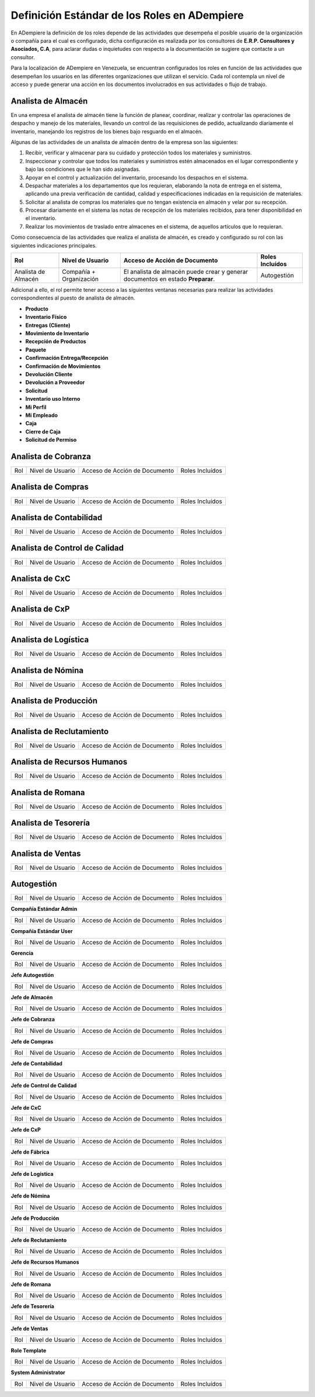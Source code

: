 .. _documento/definicion-roles:

**Definición Estándar de los Roles en ADempiere**
=================================================

En ADempiere la definición de los roles depende de las actividades que desempeña el posible usuario de la organización o compañía para el cual es configurado, dicha configuración es realizada por los consultores de **E.R.P. Consultores y Asociados, C.A**, para aclarar dudas o inquietudes con respecto a la documentación se sugiere que contacte a un consultor. 

Para la localización de ADempiere en Venezuela, se encuentran configurados los roles en función de las actividades que desempeñan los usuarios en las diferentes organizaciones que utilizan el servicio. Cada rol contempla un nivel de acceso y puede generar una acción en los documentos involucrados en sus actividades o flujo de trabajo.  

**Analista de Almacén**
***********************

En una empresa el analista de almacén tiene la función de planear, coordinar, realizar y controlar las operaciones de despacho y manejo de los materiales, llevando un control de las requisiciones de pedido, actualizando diariamente el inventario, manejando los registros de los bienes bajo resguardo en el almacén.

Algunas de las actividades de un analista de almacén dentro de la empresa son las siguientes:

#. Recibir, verificar y almacenar para su cuidado y protección todos los materiales y suministros.
#. Inspeccionar y controlar que todos los materiales y suministros estén almacenados en el lugar correspondiente y bajo las condiciones que le han sido asignadas.
#. Apoyar en el control y actualización del inventario, procesando los despachos en el sistema.
#. Despachar materiales a los departamentos que los requieran, elaborando la nota de entrega en el sistema, aplicando una previa verificación de cantidad, calidad y especificaciones indicadas en la requisición de materiales.
#. Solicitar al analista de compras los materiales que no tengan existencia en almacén y velar por su recepción.
#. Procesar diariamente en el sistema las notas de recepción de los materiales recibidos, para tener disponibilidad en el inventario.
#. Realizar los movimientos de traslado entre almacenes en el sistema, de aquellos artículos que lo requieran.

Como consecuencia de las actividades que realiza el analista de almacén, es creado y configurado su rol con las siguientes indicaciones principales.


+-------------------+--------------------+---------------------------------+-------------------+
|**Rol**            |**Nivel de Usuario**|**Acceso de Acción de Documento**|**Roles Incluídos**|
+-------------------+--------------------+---------------------------------+-------------------+
|Analista de Almacén|Compañía            |El analista de almacén puede     |Autogestión        |
|                   |+                   |crear y generar documentos en    |                   |
|                   |Organización        |estado **Preparar**.             |                   |
+-------------------+--------------------+---------------------------------+-------------------+


Adicional a ello, el rol permite tener acceso a las siguientes ventanas necesarias para realizar las actividades correspondientes al puesto de analista de almacén.

- **Producto**
- **Inventario Físico**
- **Entregas (Cliente)**
- **Movimiento de Inventario**
- **Recepción de Productos**
- **Paquete**
- **Confirmación Entrega/Recepción**
- **Confirmación de Movimientos**
- **Devolución Cliente**
- **Devolución a Proveedor**
- **Solicitud**
- **Inventario uso Interno**
- **Mi Perfil**
- **Mi Empleado**
- **Caja**
- **Cierre de Caja**
- **Solicitud de Permiso**



**Analista de Cobranza**
************************

+-------------------+----------------------+------------------------------+----------------+
|Rol                |Nivel de Usuario      |Acceso de Acción de Documento |Roles Incluídos |
+-------------------+----------------------+------------------------------+----------------+


**Analista de Compras**
***********************

+----+-----------------+------------------------------+----------------+
|Rol |Nivel de Usuario |Acceso de Acción de Documento |Roles Incluídos |
+----+-----------------+------------------------------+----------------+

**Analista de Contabilidad**
****************************

+----+-----------------+------------------------------+----------------+
|Rol |Nivel de Usuario |Acceso de Acción de Documento |Roles Incluídos |
+----+-----------------+------------------------------+----------------+

**Analista de Control de Calidad**
**********************************

+----+-----------------+------------------------------+----------------+
|Rol |Nivel de Usuario |Acceso de Acción de Documento |Roles Incluídos |
+----+-----------------+------------------------------+----------------+

**Analista de CxC**
*******************

+----+-----------------+------------------------------+----------------+
|Rol |Nivel de Usuario |Acceso de Acción de Documento |Roles Incluídos |
+----+-----------------+------------------------------+----------------+

**Analista de CxP**
*******************

+----+-----------------+------------------------------+----------------+
|Rol |Nivel de Usuario |Acceso de Acción de Documento |Roles Incluídos |
+----+-----------------+------------------------------+----------------+

**Analista de Logística**
*************************

+----+-----------------+------------------------------+----------------+
|Rol |Nivel de Usuario |Acceso de Acción de Documento |Roles Incluídos |
+----+-----------------+------------------------------+----------------+

**Analista de Nómina**
**********************

+----+-----------------+------------------------------+----------------+
|Rol |Nivel de Usuario |Acceso de Acción de Documento |Roles Incluídos |
+----+-----------------+------------------------------+----------------+

**Analista de Producción**
**************************

+----+-----------------+------------------------------+----------------+
|Rol |Nivel de Usuario |Acceso de Acción de Documento |Roles Incluídos |
+----+-----------------+------------------------------+----------------+

**Analista de Reclutamiento**
*****************************

+----+-----------------+------------------------------+----------------+
|Rol |Nivel de Usuario |Acceso de Acción de Documento |Roles Incluídos |
+----+-----------------+------------------------------+----------------+

**Analista de Recursos Humanos**
********************************

+----+-----------------+------------------------------+----------------+
|Rol |Nivel de Usuario |Acceso de Acción de Documento |Roles Incluídos |
+----+-----------------+------------------------------+----------------+

**Analista de Romana**
**********************

+----+-----------------+------------------------------+----------------+
|Rol |Nivel de Usuario |Acceso de Acción de Documento |Roles Incluídos |
+----+-----------------+------------------------------+----------------+

**Analista de Tesorería**
*************************

+----+-----------------+------------------------------+----------------+
|Rol |Nivel de Usuario |Acceso de Acción de Documento |Roles Incluídos |
+----+-----------------+------------------------------+----------------+

**Analista de Ventas**
**********************

+----+-----------------+------------------------------+----------------+
|Rol |Nivel de Usuario |Acceso de Acción de Documento |Roles Incluídos |
+----+-----------------+------------------------------+----------------+

**Autogestión**
***************

+----+-----------------+------------------------------+----------------+
|Rol |Nivel de Usuario |Acceso de Acción de Documento |Roles Incluídos |
+----+-----------------+------------------------------+----------------+

**Compañía Estándar Admin**

+----+-----------------+------------------------------+----------------+
|Rol |Nivel de Usuario |Acceso de Acción de Documento |Roles Incluídos |
+----+-----------------+------------------------------+----------------+

**Compañía Estándar User**

+----+-----------------+------------------------------+----------------+
|Rol |Nivel de Usuario |Acceso de Acción de Documento |Roles Incluídos |
+----+-----------------+------------------------------+----------------+

**Gerencia**

+----+-----------------+------------------------------+----------------+
|Rol |Nivel de Usuario |Acceso de Acción de Documento |Roles Incluídos |
+----+-----------------+------------------------------+----------------+

**Jefe Autogestión**

+----+-----------------+------------------------------+----------------+
|Rol |Nivel de Usuario |Acceso de Acción de Documento |Roles Incluídos |
+----+-----------------+------------------------------+----------------+

**Jefe de Almacén**

+----+-----------------+------------------------------+----------------+
|Rol |Nivel de Usuario |Acceso de Acción de Documento |Roles Incluídos |
+----+-----------------+------------------------------+----------------+

**Jefe de Cobranza**

+----+-----------------+------------------------------+----------------+
|Rol |Nivel de Usuario |Acceso de Acción de Documento |Roles Incluídos |
+----+-----------------+------------------------------+----------------+

**Jefe de Compras**

+----+-----------------+------------------------------+----------------+
|Rol |Nivel de Usuario |Acceso de Acción de Documento |Roles Incluídos |
+----+-----------------+------------------------------+----------------+

**Jefe de Contabilidad**

+----+-----------------+------------------------------+----------------+
|Rol |Nivel de Usuario |Acceso de Acción de Documento |Roles Incluídos |
+----+-----------------+------------------------------+----------------+

**Jefe de Control de Calidad**

+----+-----------------+------------------------------+----------------+
|Rol |Nivel de Usuario |Acceso de Acción de Documento |Roles Incluídos |
+----+-----------------+------------------------------+----------------+

**Jefe de CxC**

+----+-----------------+------------------------------+----------------+
|Rol |Nivel de Usuario |Acceso de Acción de Documento |Roles Incluídos |
+----+-----------------+------------------------------+----------------+

**Jefe de CxP**

+----+-----------------+------------------------------+----------------+
|Rol |Nivel de Usuario |Acceso de Acción de Documento |Roles Incluídos |
+----+-----------------+------------------------------+----------------+

**Jefe de Fábrica**

+----+-----------------+------------------------------+----------------+
|Rol |Nivel de Usuario |Acceso de Acción de Documento |Roles Incluídos |
+----+-----------------+------------------------------+----------------+

**Jefe de Logística**

+----+-----------------+------------------------------+----------------+
|Rol |Nivel de Usuario |Acceso de Acción de Documento |Roles Incluídos |
+----+-----------------+------------------------------+----------------+

**Jefe de Nómina**

+----+-----------------+------------------------------+----------------+
|Rol |Nivel de Usuario |Acceso de Acción de Documento |Roles Incluídos |
+----+-----------------+------------------------------+----------------+

**Jefe de Producción**

+----+-----------------+------------------------------+----------------+
|Rol |Nivel de Usuario |Acceso de Acción de Documento |Roles Incluídos |
+----+-----------------+------------------------------+----------------+

**Jefe de Reclutamiento**

+----+-----------------+------------------------------+----------------+
|Rol |Nivel de Usuario |Acceso de Acción de Documento |Roles Incluídos |
+----+-----------------+------------------------------+----------------+

**Jefe de Recursos Humanos**

+----+-----------------+------------------------------+----------------+
|Rol |Nivel de Usuario |Acceso de Acción de Documento |Roles Incluídos |
+----+-----------------+------------------------------+----------------+

**Jefe de Romana**

+----+-----------------+------------------------------+----------------+
|Rol |Nivel de Usuario |Acceso de Acción de Documento |Roles Incluídos |
+----+-----------------+------------------------------+----------------+

**Jefe de Tesorería**

+----+-----------------+------------------------------+----------------+
|Rol |Nivel de Usuario |Acceso de Acción de Documento |Roles Incluídos |
+----+-----------------+------------------------------+----------------+

**Jefe de Ventas**

+----+-----------------+------------------------------+----------------+
|Rol |Nivel de Usuario |Acceso de Acción de Documento |Roles Incluídos |
+----+-----------------+------------------------------+----------------+

**Role Template**

+----+-----------------+------------------------------+----------------+
|Rol |Nivel de Usuario |Acceso de Acción de Documento |Roles Incluídos |
+----+-----------------+------------------------------+----------------+

**System Administrator**

+----+-----------------+------------------------------+----------------+
|Rol |Nivel de Usuario |Acceso de Acción de Documento |Roles Incluídos |
+----+-----------------+------------------------------+----------------+
